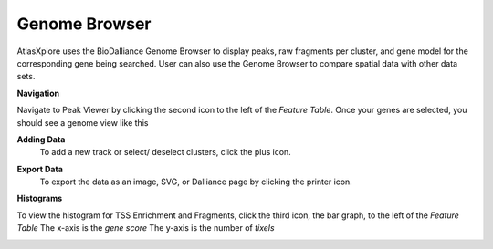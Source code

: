 Genome Browser
_______________

AtlasXplore uses the BioDalliance Genome Browser to display peaks, raw fragments per cluster, and gene model for the corresponding gene being searched. User can also use the Genome Browser to compare spatial data with other data sets.

.. raw:: html

    <iframe width="560" height="315" src="https://www.youtube.com/embed/wmv6G4RbtNw" title="YouTube video player" frameborder="0" allow="accelerometer; autoplay; clipboard-write; encrypted-media; gyroscope; picture-in-picture" allowfullscreen></iframe>


**Navigation**

Navigate to Peak Viewer by clicking the second icon to the left of the *Feature Table*. 
Once your genes are selected, you should see a genome view like this

.. image:: /images/4.png

 To view the base-pair-level genome sequence, zoom in greater than 500bp. 
 Toggle between two zoom levels by tapping the space bar.

 Double-click on any feature to center it, then zoom in to find other features which might be aligned with it. 
 For larger features, double-click close to the edges of the feature to center that edge.

 To jump to a gene location, gene name, or specific coordinates, type it in the location box in the toolbar. If a named feature can be found in any   searchable track you currently have active, it will be highlighted in the browser, like this:

.. image:: /images/5.png

 To select a track click its label once, this is called *Leaping*. Activate *Leaping* by clicking the left and right buttons in the toolbar. *Leaping* will  take you to the next feature in that direction. 

 To customize tracks select one then open the *Track Editor*, the road icon. 
 Change the order of tracks by dragging the name-tabs and dropping it elsewhere in the browser display. Can reset the browser from the Settings panel.

.. image:: /images/6.png

**Adding Data**
 To add a new track or select/ deselect clusters, click the plus icon. 

.. image:: /images/8.png

 To add arbitrary Distributed Annotation System (DAS) data by running your own DAS server, add custom track or lab-specific data 

.. image:: /images/9.png

 To add indexed binary files, click *Binary* and upload bigBed, bigWig, BAM, or .2bit file.

.. image:: /images/10.png

 To view all keyboard shortcuts, click the question mark icon

.. image:: /images/11.png

**Export Data** 
 To export the data as an image, SVG, or Dalliance page by clicking the printer icon. 

.. image:: /images/7.png

**Histograms**

To view the histogram for TSS Enrichment and Fragments, click the third icon, the bar graph, to the left of the *Feature Table*
The x-axis is the *gene score*
The y-axis is the number of *tixels*

.. image:: /images/12.png
